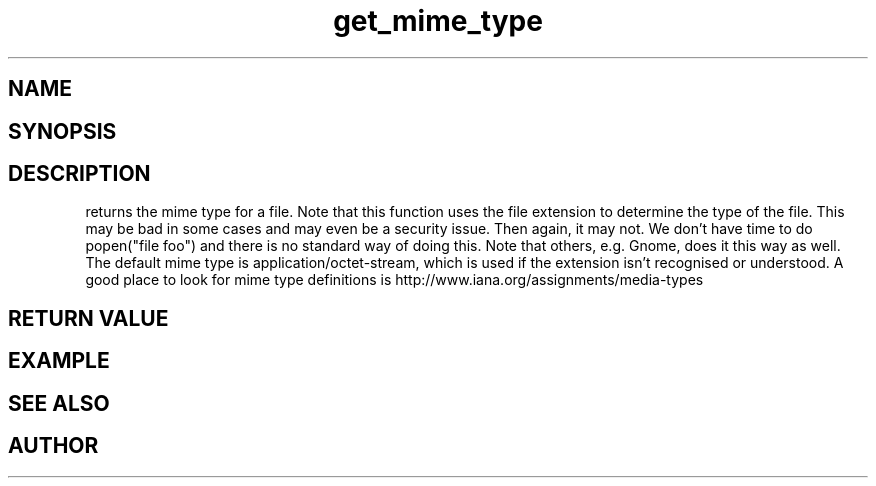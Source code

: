 .TH get_mime_type 3
.SH NAME
.Nm get_mime_type()
.Nd get_mime_type
.SH SYNOPSIS
.Fd #include <highlander.h>
.Fo "const char* get_mime_type"
.Fa "const char* filename"
.Fc
.SH DESCRIPTION
.Nm
returns the mime type for a file.
.Pp
Note that this function uses the file extension to determine
the type of the file. This may be bad in some cases and may
even be a security issue. Then again, it may not. 
We don't have time to do popen("file foo") and there is no
standard way of doing this. Note that others, e.g. Gnome, does
it this way as well.
The default mime type is application/octet-stream, which is
used if the extension isn't recognised or understood.
A good place to look for mime type definitions is 
http://www.iana.org/assignments/media-types
 
.SH RETURN VALUE
.SH EXAMPLE
.Bd -literal
.Ed
.SH SEE ALSO
.SH AUTHOR
.An B. Augestad, bjorn.augestad@gmail.com
